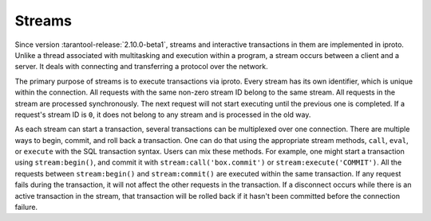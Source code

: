 ..  _box_stream:

Streams
=======

Since version :tarantool-release:`2.10.0-beta1`, streams and interactive transactions in them are implemented in iproto.
Unlike a thread associated with multitasking and execution within a program,
a stream occurs between a client and a server.
It deals with connecting and transferring a protocol over the network.

The primary purpose of streams is to execute transactions via iproto.
Every stream has its own identifier, which is unique within the connection.
All requests with the same non-zero stream ID belong to the same stream.
All requests in the stream are processed synchronously.
The next request will not start executing until the previous one is completed.
If a request's stream ID is ``0``, it does not belong to any stream and is processed in the old way.

As each stream can start a transaction, several transactions can be multiplexed over one connection.
There are multiple ways to begin, commit, and roll back a transaction.
One can do that using the appropriate stream methods, ``call``, ``eval``,
or ``execute`` with the SQL transaction syntax. Users can mix these methods.
For example, one might start a transaction using ``stream:begin()``,
and commit it with ``stream:call('box.commit')`` or ``stream:execute('COMMIT')``.
All the requests between ``stream:begin()`` and ``stream:commit()`` are executed within the same transaction.
If any request fails during the transaction, it will not affect the other requests in the transaction.
If a disconnect occurs while there is an active transaction in the stream,
that transaction will be rolled back if it hasn't been committed before the connection failure.



